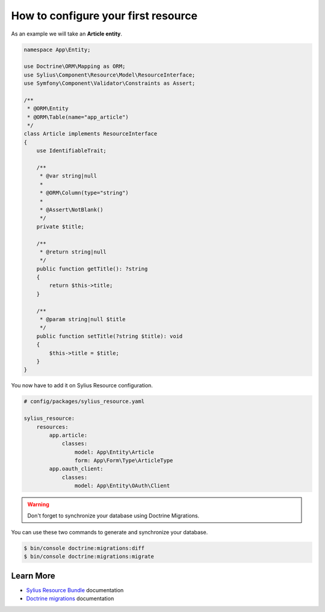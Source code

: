 How to configure your first resource
====================================

As an example we will take an **Article entity**.


.. code-block:: php

    namespace App\Entity;

    use Doctrine\ORM\Mapping as ORM;
    use Sylius\Component\Resource\Model\ResourceInterface;
    use Symfony\Component\Validator\Constraints as Assert;

    /**
     * @ORM\Entity
     * @ORM\Table(name="app_article")
     */
    class Article implements ResourceInterface
    {
        use IdentifiableTrait;

        /**
         * @var string|null
         *
         * @ORM\Column(type="string")
         *
         * @Assert\NotBlank()
         */
        private $title;

        /**
         * @return string|null
         */
        public function getTitle(): ?string
        {
            return $this->title;
        }

        /**
         * @param string|null $title
         */
        public function setTitle(?string $title): void
        {
            $this->title = $title;
        }
    }

You now have to add it on Sylius Resource configuration.

.. code-block:: yaml

    # config/packages/sylius_resource.yaml

    sylius_resource:
        resources:
            app.article:
                classes:
                    model: App\Entity\Article
                    form: App\Form\Type\ArticleType
            app.oauth_client:
                classes:
                    model: App\Entity\OAuth\Client

.. warning::

    Don't forget to synchronize your database using Doctrine Migrations.

You can use these two commands to generate and synchronize your database.

.. code-block:: bash

    $ bin/console doctrine:migrations:diff
    $ bin/console doctrine:migrations:migrate

Learn More
----------

* `Sylius Resource Bundle`_ documentation
* `Doctrine migrations`_ documentation

.. _`Sylius Resource Bundle`: https://docs.sylius.com/en/latest/components_and_bundles/bundles/SyliusResourceBundle/configuration.html
.. _`Doctrine migrations`: https://symfony.com/doc/master/bundles/DoctrineMigrationsBundle/index.html

